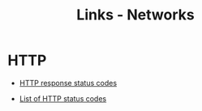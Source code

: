 #+TITLE: Links - Networks

* HTTP

+ [[https://developer.mozilla.org/en-US/docs/Web/HTTP/Status][HTTP response status codes]]

+ [[https://en.wikipedia.org/wiki/List_of_HTTP_status_codes][List of HTTP status codes]]
